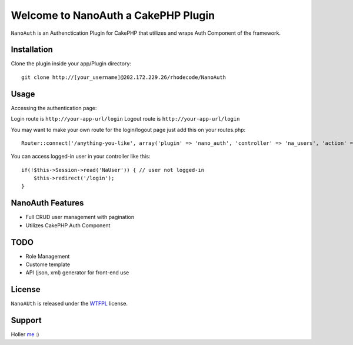 =================================================
Welcome to NanoAuth a CakePHP Plugin
=================================================

``NanoAuth`` is an Authenctication Plugin for CakePHP  that utilizes and wraps Auth Component of the framework.   

Installation
--------------

Clone the plugin inside your app/Plugin directory::

    git clone http://[your_username]@202.172.229.26/rhodecode/NanoAuth

Usage
--------------

Accessing the authentication page:

Login route is ``http://your-app-url/login``
Logout route is ``http://your-app-url/login``

You may want to make your own route for the login/logout page just add this on your routes.php::

    Router::connect('/anything-you-like', array('plugin' => 'nano_auth', 'controller' => 'na_users', 'action' => 'login'));

You can access logged-in user in your controller like this::

    if(!$this->Session->read('NaUser')) { // user not logged-in
        $this->redirect('/login'); 
    }

NanoAuth Features
------------------

- Full CRUD user management with pagination
- Utilizes CakePHP Auth Component
    
TODO
----------------

- Role Management 
- Custome template
- API (json, xml) generator for front-end use 

License
-------

``NanoAUth`` is released under the WTFPL_ license.

Support
-----------------

Holler me_ :)

.. _WTFPL: http://sam.zoy.org/wtfpl/
.. _me: dado@neseapl.com

